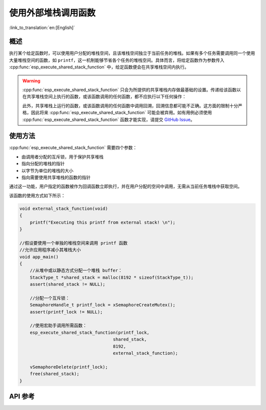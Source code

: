 使用外部堆栈调用函数
=================================

:link_to_translation:`en:[English]`

概述
--------

执行某个给定函数时，可以使用用户分配的堆栈空间，且该堆栈空间独立于当前任务的堆栈。如果有多个任务需要调用同一个使用大量堆栈空间的函数，如 ``printf``，这一机制能够节省各个任务的堆栈空间。具体而言，将给定函数作为参数传入 :cpp:func:`esp_execute_shared_stack_function` 中，给定函数便会在共享堆栈空间内执行。

.. warning::

  :cpp:func:`esp_execute_shared_stack_function` 只会为所提供的共享堆栈内存做最基础的设置。传递给该函数以在共享堆栈空间上执行的函数，或该函数调用的任何函数，都不应执行以下任何操作：

  .. list::
    
     - 使用线程局部存储 (TLS)
     :esp32p4: - 使用浮点运算器 (FPU)
     :esp32p4: - 使用 AI 协处理器
     - 调用 vTaskDelete(NULL) 删除当前运行的任务

  此外，共享堆栈上运行的函数，或该函数调用的任何函数中调用回溯，回溯信息都可能不正确。这方面的限制十分严格，因此将来 :cpp:func:`esp_execute_shared_stack_function` 可能会被弃用。如有用例必须使用 :cpp:func:`esp_execute_shared_stack_function` 函数才能实现，请提交 `GitHub Issue <https://github.com/espressif/esp-idf/issues>`_。


使用方法
--------

:cpp:func:`esp_execute_shared_stack_function` 需要四个参数：

- 由调用者分配的互斥锁，用于保护共享堆栈
- 指向分配的堆栈的指针
- 以字节为单位的堆栈的大小
- 指向需要使用共享堆栈的函数的指针

通过这一功能，用户指定的函数被作为回调函数立即执行，并在用户分配的空间中调用，无需从当前任务堆栈中获取空间。

该函数的使用方式如下所示：

.. code-block:: c

    void external_stack_function(void)
    {
        printf("Executing this printf from external stack! \n");
    }

    //假设要使用一个单独的堆栈空间来调用 printf 函数
    //允许应用程序减小其堆栈大小
    void app_main()
    {
        //从堆中或以静态方式分配一个堆栈 buffer：
        StackType_t *shared_stack = malloc(8192 * sizeof(StackType_t));
        assert(shared_stack != NULL);

        //分配一个互斥锁：
        SemaphoreHandle_t printf_lock = xSemaphoreCreateMutex();
        assert(printf_lock != NULL);

        //使用宏助手调用所需函数：
        esp_execute_shared_stack_function(printf_lock,
                                        shared_stack,
                                        8192,
                                        external_stack_function);

        vSemaphoreDelete(printf_lock);
        free(shared_stack);
    }


.. _esp-call-with-stack-basic_usage:

API 参考
-------------

.. include-build-file:: inc/esp_expression_with_stack.inc
